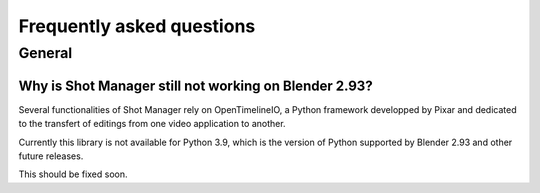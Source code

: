 Frequently asked questions
==========================

.. _faq:

General
-------

Why is Shot Manager still not working on Blender 2.93?
^^^^^^^^^^^^^^^^^^^^^^^^^^^^^^^^^^^^^^^^^^^^^^^^^^^^^^

Several functionalities of Shot Manager rely on OpenTimelineIO, a Python framework developped
by Pixar and dedicated to the transfert of editings from one video application to another.

Currently this library is not available for Python 3.9, which is the version of Python supported
by Blender 2.93 and other future releases.

This should be fixed soon.


